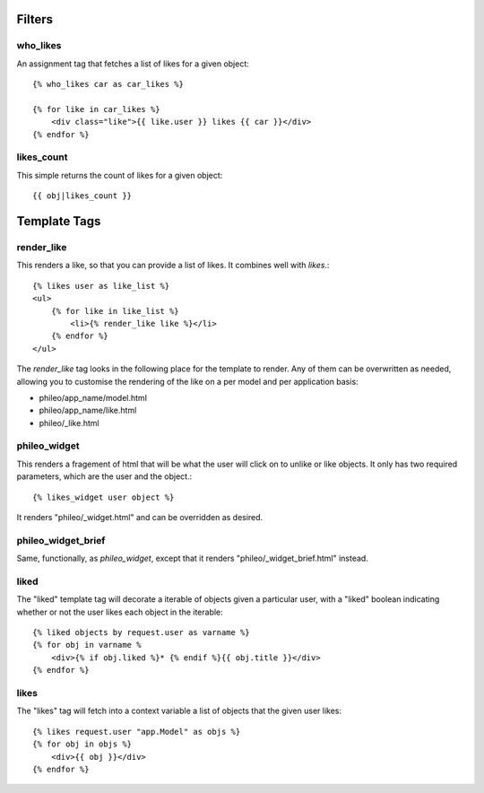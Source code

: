 .. _templatetags:

Filters
=======

who_likes
---------

An assignment tag that fetches a list of likes for a given object::

    {% who_likes car as car_likes %}
    
    {% for like in car_likes %}
        <div class="like">{{ like.user }} likes {{ car }}</div>
    {% endfor %}


likes_count
-----------

This simple returns the count of likes for a given object::

    {{ obj|likes_count }}


Template Tags
=============

render_like
-----------

This renders a like, so that you can provide a list of likes. It
combines well with `likes`.::

    {% likes user as like_list %}
    <ul>
        {% for like in like_list %}
            <li>{% render_like like %}</li>
        {% endfor %}
    </ul>

The `render_like` tag looks in the following place for the template to
render. Any of them can be overwritten as needed, allowing you to
customise the rendering of the like on a per model and per application
basis:

* phileo/app_name/model.html
* phileo/app_name/like.html
* phileo/_like.html


phileo_widget
-------------

This renders a fragement of html that will be what the user will click
on to unlike or like objects. It only has two required parameters, which
are the user and the object.::

    {% likes_widget user object %}


It renders "phileo/_widget.html" and can be overridden as desired.


phileo_widget_brief
-------------------

Same, functionally, as `phileo_widget`, except that it renders
"phileo/_widget_brief.html" instead.


liked
-----

The "liked" template tag will decorate a iterable of objects given
a particular user, with a "liked" boolean indicating whether or not
the user likes each object in the iterable::
    
    {% liked objects by request.user as varname %}
    {% for obj in varname %
        <div>{% if obj.liked %}* {% endif %}{{ obj.title }}</div>
    {% endfor %}


likes
-----

The "likes" tag will fetch into a context variable a list of objects
that the given user likes::

    {% likes request.user "app.Model" as objs %}
    {% for obj in objs %}
        <div>{{ obj }}</div>
    {% endfor %}
